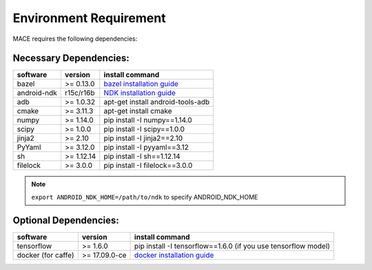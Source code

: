 Environment Requirement
========================

MACE requires the following dependencies:

Necessary Dependencies:
------------------------

.. list-table::
    :header-rows: 1

    * - software
      - version
      - install command
    * - bazel
      - >= 0.13.0
      - `bazel installation guide <https://docs.bazel.build/versions/master/install.html>`__
    * - android-ndk
      - r15c/r16b
      - `NDK installation guide <https://developer.android.com/ndk/guides/setup#install>`__
    * - adb
      - >= 1.0.32
      - apt-get install android-tools-adb
    * - cmake
      - >= 3.11.3
      - apt-get install cmake
    * - numpy
      - >= 1.14.0
      - pip install -I numpy==1.14.0
    * - scipy
      - >= 1.0.0
      - pip install -I scipy==1.0.0
    * - jinja2
      - >= 2.10
      - pip install -I jinja2==2.10
    * - PyYaml
      - >= 3.12.0
      - pip install -I pyyaml==3.12
    * - sh
      - >= 1.12.14
      - pip install -I sh==1.12.14
    * - filelock
      - >= 3.0.0
      - pip install -I filelock==3.0.0

.. note::

    ``export ANDROID_NDK_HOME=/path/to/ndk`` to specify ANDROID_NDK_HOME

Optional Dependencies:
-----------------------

.. list-table::
    :header-rows: 1

    * - software
      - version
      - install command
    * - tensorflow
      - >= 1.6.0
      - pip install -I tensorflow==1.6.0 (if you use tensorflow model)
    * - docker (for caffe)
      - >= 17.09.0-ce
      - `docker installation guide <https://docs.docker.com/install/linux/docker-ce/ubuntu/#set-up-the-repository>`__
